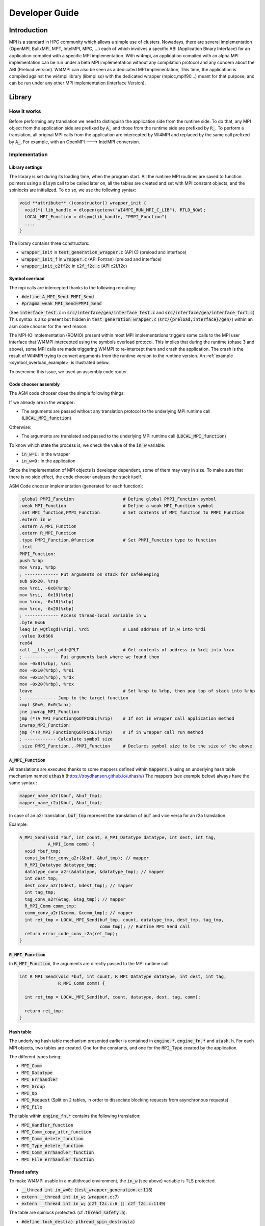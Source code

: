 .. role:: raw-latex(raw)
   :format: latex
..

Developer Guide
***************

Introduction
============

MPI is a standard in HPC community which allows a simple use of
clusters. Nowadays, there are several implementation (OpenMPI, BullxMPI,
MPT, IntelMPI, MPC, ...) each of which involves a specific ABI
(Application Binary Interface) for an application compiled with a
specific MPI implementation. With wi4mpi, an application compiled with
an alpha MPI implementation can be run under a beta MPI implementation
without any compilation protocol and any concern about the ABI (Preload
version). WI4MPI can also be seen as a dedicated MPI implementation;
This time, the application is compiled against the wi4mpi library
(libmpi.so) with the dedicated wrapper (mpicc,mpif90...) meant for that
purpose, and can be run under any other MPI implementation (Interface
Version).

Library
=======

How it works
------------

Before performing any translation we need to distinguish the application
side from the runtime side. To do that, any MPI object from the
application side are prefixed by :code:`A_` and those from the runtime side are
prefixed by :code:`R_`. To perform a translation, all original MPI calls from
the application are intercepted by WI4MPI and replaced by the same call
prefixed by :code:`A_`. For example, with an OpenMPI ---> IntelMPI conversion.

.. graphviz:: developer_guide/how_it_works.dot
    :caption: How it works
    :name: how_it_works

..
    .. code-block::
    
        Application: MPI_Init (OpenMPI)                         MPI_Init (IntelMPI)
                                      \                         ^
                              Phase 1  \                       /  Phase 3
                                        v                     /
                                        |--------------------|
                                        | WI4MPI: A_MPI_Init |
                                        |--------------------|
                                                  ^
                                                  | Phase 2 
                                                  v
                                              Translation

Implementation
--------------

Library settings
~~~~~~~~~~~~~~~~

The library is set during its loading time, when the program start. All
the runtime MPI routines are saved to function pointers using a :code:`dlsym`
call to be called later on, all the tables are created and set with MPI
constant objects, and the spinlocks are initialized. To do so, we use
the following syntax:

.. code-block:: c++

    void **attribute** ((constructor)) wrapper_init {
      void(*) lib_handle = dlopen(getenv("WI4MPI_RUN_MPI_C_LIB"), RTLD_NOW);
      LOCAL_MPI_Function = dlsym(lib_handle, "PMPI_Function")
      ....
    }

The library contains three constructors:

-  :code:`wrapper_init` in :code:`test_generation_wrapper.c` (API C) (preload and
   interface)
-  :code:`wrapper_init_f` in :code:`wrapper.c` (API Fortran) (preload and interface)
-  :code:`wrapper_init_c2ff2c` in :code:`c2f_f2c.c` (API c2f/f2c)

Symbol overload
~~~~~~~~~~~~~~~

The mpi calls are intercepted thanks to the following rerouting:

-  :code:`#define A_MPI_Send PMPI_Send`
-  :code:`#pragma weak MPI_Send=PMPI_Send`

(See :code:`interface_test.c` in :code:`src/interface/gen/interface_test.c` and
:code:`src/interface/gen/interface_fort.c`) This syntax is also present but
hidden in :code:`test_generation_wrapper.c` (:code:`src/{preload,interface}/gen/`)
within an asm code chooser for the next reason.

The MPI-IO implementation (ROMIO) present within most MPI implementations
triggers some calls to the MPI user interface that WI4MPI intercepted using
the symbols overload protocol. This implies that during the runtime (phase
3 and above), some MPI calls are made triggering WI4MPI to re-intercept them
and crash the application. The crash is the result of WI4MPI trying to convert
arguments from the runtime version to the runtime version.
An :ref:`example <symbol_overload_example>` is illustrated below.

.. graphviz:: developer_guide/symbol_overload.dot
    :caption: Example: symbol overload
    :name: symbol_overload_example

..
    Example:
    
    .. code-block::
    
        Application:MPI_File_open (OpenMPI)                           MPI_File_open(IntelMPI)
                                     \                               ^                      \
                      Phase 1         \                             /         Phase 3        \
                                       v                           /                          v
                                        |-------------------------|                      |----------------------------------------------------|
                                        | WI4MPI: A_MPI_File_open |                      | WI4MPI: A_MPI_Allreduce but with runtime arguments |
                                        |-------------------------|                      | instead of application arguments (R_ instead of A_)|
                                                    ^                                    |----------------------------------------------------|
                                                    |   Phase 2                                                     |
                                                    v                                                               v
                                               Translation                                                     Translation ----> Crash

To overcome this issue, we used an assembly code router.

Code chooser assembly
~~~~~~~~~~~~~~~~~~~~~~~

The ASM code chooser does the simple following things:

If we already are in the wrapper:

-  The arguments are passed without any translation protocol to the
   underlying MPI runtime call (:code:`LOCAL_MPI_function`)

Otherwise:

-  The arguments are translated and passed to the underlying MPI runtime
   call (:code:`LOCAL_MPI_function`)

To know which state the process is, we check the value of the :code:`in_w` variable:

-  :code:`in_w=1` : in the wrapper
-  :code:`in_w=0` : in the application

Since the implementation of MPI objects is developer dependent, some of them
may vary in size. To make sure that there is no side effect, the code chooser
analyzes the stack itself.

ASM Code chooser implementation (generated for each function):

.. code-block:: asm

    .global PMPI_Function                   # Define global PMPI_Function symbol
    .weak MPI_Function                      # Define a weak MPI_Function symbol
    .set MPI_function,PMPI_Function         # Set contents of MPI_function to PMPI_Function
    .extern in_w
    .extern A_MPI_Function
    .extern R_MPI_Function
    .type PMPI_Function,@function           # Set PMPI_Function type to function
    .text
    PMPI_Function:
    push %rbp
    mov %rsp, %rbp
    ; ------------- Put arguments on stack for safekeeping
    sub $0x20, %rsp
    mov %rdi, -0x8(%rbp)
    mov %rsi, -0x10(%rbp)
    mov %rdx, -0x18(%rbp)
    mov %rcx, -0x20(%rbp)
    ; ------------- Access thread-local variable in_w
    .byte 0x66
    leaq in_w@tlsgd(%rip), %rdi             # Load address of in_w into %rdi
    .value 0x6666
    rex64
    call __tls_get_addr@PLT                 # Get contents of address in %rdi into %rax
    ; ------------- Put arguments back where we found them
    mov -0x8(%rbp), %rdi
    mov -0x10(%rbp), %rsi
    mov -0x18(%rbp), %rdx
    mov -0x20(%rbp), %rcx
    leave                                   # Set %rsp to %rbp, then pop top of stack into %rbp
    ; ------------ Jump to the target function
    cmpl $0x0, 0x0(%rax)
    jne inwrap_MPI_Function
    jmp (*)A_MPI_Function@GOTPCREL(%rip)    # If not in wrapper call application method
    inwrap_MPI_Function:
    jmp (*)R_MPI_Function@GOTPCREL(%rip)    # If in wrapper call run method
    ; ------------ Calculate symbol size
    .size PMPI_Function,.-PMPI_Function     # Declares symbol size to be the size of the above

.. graphviz:: developer_guide/asm_code_chooser.dot
    :caption: ASM Code chooser
    :name: asm_code_chooser

..
    .. code-block::
    
        Application:MPI_File_open (OpenMPI)                           MPI_File_open(IntelMPI)
                                     \                               ^                      \
                      Phase 1         \                             /         Phase 3        \
                                       v                           /                          v
                                        |-------------------------|                     |-------------------------|
                                        | WI4MPI: PMPI_File_open  |                     | WI4MPI: PMPI_Allreduce  |
                                        | Testing in_w: in_w=0    |                     | Testing in_w: in_w=1    |
                                        |-------------------------|                     | ------------------------|
                                                   ^    Phase 2                                      |
                                                   |                                                 |
                                                   v                                                 v
                                        A_MPI_File_open:Translation                     R_MPI_Allreduce:No Translation

:code:`A_MPI_Function`
~~~~~~~~~~~~~~~~~~~~~~~~~~

All translations are executed thanks to some mappers defined within
:code:`mappers.h` using an underlying hash table mechanism named :code:`uthash`
(https://troydhanson.github.io/uthash/) The mappers (see example below)
always have the same syntax :

.. code-block:: c++

    mapper_name_a2r(&buf, &buf_tmp);
    mapper_name_r2a(&buf, &buf_tmp);

In case of an a2r translation, :code:`buf_tmp` represent the translation of
:code:`buf` and vice versa for an r2a translation.

Example:

.. code-block:: c++

    A_MPI_Send(void *buf, int count, A_MPI_Datatype datatype, int dest, int tag,
               A_MPI_Comm comm) {
      void *buf_tmp;
      const_buffer_conv_a2r(&buf, &buf_tmp); // mapper
      R_MPI_Datatype datatype_tmp;
      datatype_conv_a2r(&datatype, &datatype_tmp); // mapper
      int dest_tmp;
      dest_conv_a2r(&dest, &dest_tmp); // mapper
      int tag_tmp;
      tag_conv_a2r(&tag, &tag_tmp); // mapper
      R_MPI_Comm comm_tmp;
      comm_conv_a2r(&comm, &comm_tmp); // mapper
      int ret_tmp = LOCAL_MPI_Send(buf_tmp, count, datatype_tmp, dest_tmp, tag_tmp,
                                   comm_tmp); // Runtime MPI_Send call
      return error_code_conv_r2a(ret_tmp);
    }

:code:`R_MPI_Function`
~~~~~~~~~~~~~~~~~~~~~~~

In :code:`R_MPI_Function`, the arguments are directly passed to the MPI runtime
call

.. code-block:: c++

    int R_MPI_Send(void *buf, int count, R_MPI_Datatype datatype, int dest, int tag,
                   R_MPI_Comm comm) {

      int ret_tmp = LOCAL_MPI_Send(buf, count, datatype, dest, tag, comm);

      return ret_tmp;
    }

Hash table
~~~~~~~~~~

The underlying hash table mechanism presented earlier is contained in
:code:`engine.*`, :code:`engine_fn.*` and :code:`utash.h`. For each
MPI objects, two tables are created. One for the constants, and one for the
:code:`MPI_Type` created by the application.

The different types being:

- :code:`MPI_Comm`
- :code:`MPI_Datatype`
- :code:`MPI_Errhandler`
- :code:`MPI_Group`
- :code:`MPI_Op`
- :code:`MPI_Request` (Split en 2 tables, in order to dissociate blocking
  requests from asynchronous requests)
- :code:`MPI_File`

The table within :code:`engine_fn.*` contains the following translation:

- :code:`MPI_Handler_function`
- :code:`MPI_Comm_copy_attr_function`
- :code:`MPI_Comm_delete_function`
- :code:`MPI_Type_delete_function`
- :code:`MPI_Comm_errhandler_function`
- :code:`MPI_File_errhandler_function`

Thread safety
~~~~~~~~~~~~~

To make WI4MPI usable in a multithread environment, the :code:`in_w` (see above) variable is TLS protected.

-  :code:`__thread int in_w=0;` (:code:`test_wrapper_generation.c:118`)
-  :code:`extern __thread int in_w;` (:code:`wrapper.c:7`)
-  :code:`extern __thread int in_w;` (:code:`c2f_f2c.c:6 || c2f_f2c.c:1149`)

The table are spinlock protected. (cf ::code:`thread_safety.h`):

-  :code:`#define lock_dest(a) pthread_spin_destroy(a)`
-  :code:`#define lock_init(a) pthread_spin_init(a, PTHREAD_PROCESS_PRIVATE)`
-  :code:`#define lock(a) pthread_spin_lock(a)`
-  :code:`#define unlock(a) pthread_spin_unlock(a)`
-  :code:`typedef pthread_spinlock_t (*)table_lock_t`

Interface
=========

The interface version of WI4MPI propose the promise as the preload
version (one compilation, several run over different MPI
implementation), but this time WI4MPI had to be seen as a fully MPI
Library. All the previously section are still relevant for the
interface, the only things that changed is the new level name INTERFACE
(see the :ref:`schema below <developer_guide_interface>`). This level has to be considered as a "libmpi.so"
which is linked to the user application.

.. todo:: Update with relevant changes of the jinja generator

.. graphviz:: developer_guide/interface.dot
    :caption: Interface
    :name: developer_guide_interface

..
    .. code-block::
    
                  dlopen|----------|  dlopen       |---------|
                       /| Lib_OMPI | ----------- > | OpenMPI |
                      / |----------|               |---------|
       |-----------| /
       |           |/
       | INTERFACE |
       | libmpi.so |\
       |-----------| \
                      \
                       \|----------|  dlopen       |----------|
                        | Lib_IMPI | ----------- > | IntelMPI |
                  dlopen|----------|               |----------|


The files :code:`interface_test.c` and :code:`interface_fort.c`, deal with the
overload symbol mechanism see earlier for respectively the C and Fortran
API, then according the conversion a dlopen is made to the appropriate
library (:code:`WI4MPI_WRAPPER_LIB`) responsible for the translation (ASM code
chooser + :code:`A_MPI_Function` + :code:`R_MPI_Function`).

:code:`MPI_Init` example

.. code-block:: c++

    int MPI_Init(int *argc, char ***argv);
    #define MPI_Init PMPI_Init
    #pragma weak MPI_Init = PMPI_Init
    int (*INTERFACE_LOCAL_MPI_Init)(int *, char ***);

    int PMPI_Init(int *argc, char ***argv) {
      int ret_tmp = INTERFACE_LOCAL_MPI_Init(argc, argv);
      return ret_tmp;
    }
    __attribute__((constructor)) void wrapper_interface(void) {
      void *interface_handle =
          dlopen(getenv("WI4MPI_WRAPPER_LIB"), RTLD_NOW | RTLD_GLOBAL);
      if (!interface_handle) {
        printf("no true IC lib defined\nerror :%s\n", dlerror());
        exit(1);
      }
      INTERFACE_LOCAL_MPI_Init = dlsym(interface_handle, "CCMPI_MPI_Init");
    }

Static mode
-----------

The static mode builds an executable with every targets translation. To
avoid conflicts, symbols are renamed as follow:
:code:`INTERF2_{TARGET}_{Symbol_name}`. No more dlopen is needed (cf.
Interface), functions pointer are chosen by 2 variables:
:code:`WI4MPI_STATIC_TARGET_TYPE_F` and :code:`WI4MPI_STATIC_TARGET_TYPE`. Static
sections are controlled by directives: :code:`#if(n)def WI4MPI_STATIC` / :code:`#endif`

Common files for both version of WI4MPI:

- :code:`func_char_fort.*`:

    Contain all Fortran MPI functions that deal with some character arguments.
    Since in Fortran a character argument always reference is len (character(len=*) :: dark_side) and since the len argument is not the same size according to the compiler (Intel/GNU < 8 or GNU >= 8) used,
    WI4MPI had to implement both.

    Example:

.. code-block:: c++

           #ifdef IFORT_CALL
                  void  A_f_MPI_Get_processor_name(char * name,int * resultlen,int * ret,int namelen) // The character length is of type int
           #elif GFORT_CALL
                  void  A_f_MPI_Get_processor_name(char * name,int * resultlen,int * ret,size_t namelen) // The character length is of type size_t
           #endif

- :code:`manual_wrapper.h`: Contain some manual mappers for Fortran translation
- :code:`mappers.h`: Contain the a2r/r2a mappers for C translation
- :code:`engine.*, engine_fn.*, uthash.h`: Contain all table routines
- :code:`thread_safety.h`: Contain the spinlock protection

Preload files:

-  bin/{wi4mpi,mpirun}: see User\_Guide
-  etc/wi4mpi.cfg: see User\_Guide
-  gen:

   -  :code:`c2f_f2c.c`:
   -  :code:`lib_empty.c`: Empty file to create empty Libraries made to
      replace the one from MPI use for the compilation
   -  :code:`test_generation_wrapper.c`: contain all C MPI function within
      WI4MPI which deal with the translation
   -  :code:`wrapper.c`: contain all the Fortran MPI function within WI4MPI
      which deal with the translation

-  header:

   -  :code:`INTEL_INTEL`: :code:`app_mpi.h app_mpio.h run_mpi.h run_mpio.h wrapper_f.h`
   -  :code:`INTEL_OMPI`: :code:`app_mpi.h app_mpio.h run_mpi.h wrapper_f.h`
   -  :code:`OMPI_INTEL`: :code:`app_mpi.h run_mpi.h run_mpio.h wrapper_f.h`
   -  :code:`OMPI_OMPI`: :code:`app_mpi.h run_mpi.h wrapper_f.h`

Interface files:

-  gen:

   -  :code:`c2f_f2c.c`:
   -  :code:`test_generation_wrapper.c`: Same as the preload version
   -  :code:`wrapper.c`: Same as the preload version
   -  :code:`interface_fort.c`: Contain the overload symbol mechanism for
      Fortran MPI Function
   -  :code:`interface_test.c`: Contain the overload symbol mechanism for C MPI
      Function and rerouting to CodeChooser

-  header:

   -  :code:`OMPI_INTEL`: :code:`app_mpi.h run_mpi.h run_mpio.h wrapper_f.h`
   -  :code:`OMPI_OMPI`: :code:`app_mpi.h run_mpi.h wrapper_f.h`

-  :code:`interface_utils`:

   -  :code:`bin`: Contain all mpi wrapper for compilation
   -  :code:`include`: Contain all include exposed to users

-  manual:

   -  :code:`dlsym_global.c` : Get runtime MPI constants

-  module: Contain all elements to create a descent module

Get involved in WI4MPI
======================

Generator Guide is prerequisites to this part

Expand MPI cover of WI4MPI
--------------------------

On the generator side
~~~~~~~~~~~~~~~~~~~~~

-  Add the function name to the :code:`func_list_....txt` files
-  Add the function description in the dictionary functions.json
-  Add the new mappers (if needed) to convert the arguments in the
   dictionary :code:`mappers.json`
-  Get involved in the generator code if some special case have to be
   handled
-  Generate the new Fortran header for both interface and preload
   version

On the library side
~~~~~~~~~~~~~~~~~~~

-  Code the new mappers in :code:`mappers.h, engine*`
-  Update :code:`app_mpi.h app_mpio.h run_mpi.h run_mpio.h` for all
   conversion of both version
-  Update headers within :code:`src/interface/interface_utils/include`
-  Make sure to respect the MPI norm

Expand WI4MPI conversion capability
-----------------------------------

-  In mappers.h, you have to make sure that the status mapper translate
   the :code:`MPI_Status.count` in the right way since its implementation is
   developer dependent.
-  Generate the associated :code:`app_mpi.h` and :code:`run_mpi.h` to new conversion
